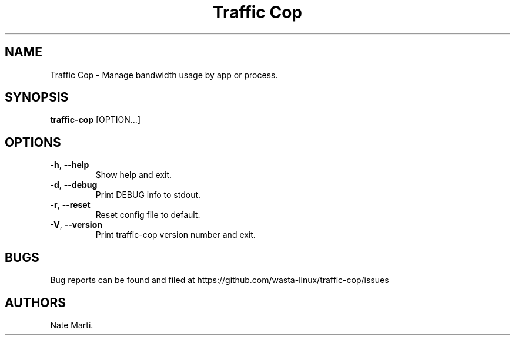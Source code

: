 .\" Automatically generated by Pandoc 2.5
.\"
.TH "Traffic Cop" "" "December 2023" "" ""
.hy
.SH NAME
.PP
Traffic Cop \- Manage bandwidth usage by app or process.
.SH SYNOPSIS
.PP
\f[B]traffic\-cop\f[R] [OPTION...]
.SH OPTIONS
.TP
.B \f[B]\-h\f[R], \f[B]\-\-help\f[R]
Show help and exit.
.TP
.B \f[B]\-d\f[R], \f[B]\-\-debug\f[R]
Print DEBUG info to stdout.
.TP
.B \f[B]\-r\f[R], \f[B]\-\-reset\f[R]
Reset config file to default.
.TP
.B \f[B]\-V\f[R], \f[B]\-\-version\f[R]
Print traffic\-cop version number and exit.
.SH BUGS
.PP
Bug reports can be found and filed at
https://github.com/wasta\-linux/traffic\-cop/issues
.SH AUTHORS
Nate Marti.
